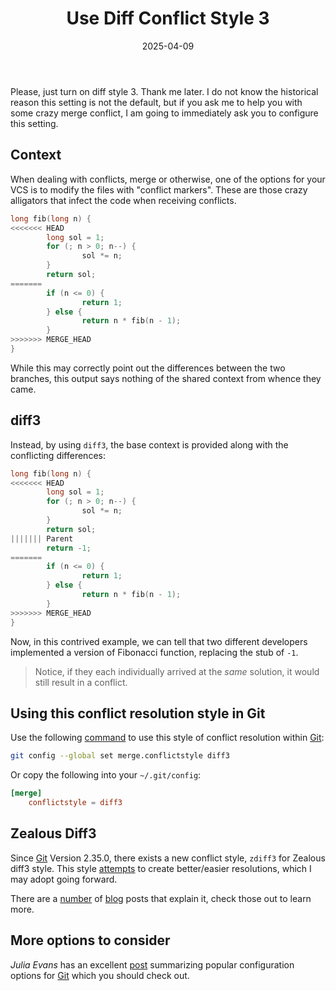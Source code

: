 #+TITLE: Use Diff Conflict Style 3
#+DESCRIPTION: Please just use diff style 3.
#+TAGS: git
#+TAGS: merge conflicts
#+TAGS: rebase
#+TAGS: conflict markers
#+DATE: 2025-04-09
#+SLUG: diff-style-3
#+LINK: git https://www.git-scm.org/
#+LINK: udiff https://www.gnu.org/software/diffutils/manual/html_node/Unified-Format.html
#+LINK: git-show https://www.kernel.org/pub/software/scm/git/docs/git-show.html
#+LINK: git-diff https://www.kernel.org/pub/software/scm/git/docs/git-diff.html
#+LINK: git-config https://git-scm.com/docs/git-config
#+LINK: zdiff3 https://neg4n.dev/blog/understanding-zealous-diff3-style-git-conflict-markers
#+LINK: @b0rk https://jvns.ca/
#+LINK: jvn-popular-git-options https://jvns.ca/blog/2024/02/16/popular-git-config-options/
#+LINK: jvn-zdiff3 https://jvns.ca/blog/2024/02/16/popular-git-config-options/#merge-conflictstyle-zdiff3
#+LINK: so-zdiff https://stackoverflow.com/questions/71252026/how-do-i-use-zealous-diff3-with-git-and-what-are-the-pros-and-cons

#+begin_preview
Please, just turn on diff style 3.  Thank me later.  I do not know the
historical reason this setting is not the default, but if you ask me to help
you with some crazy merge conflict, I am going to immediately ask you to
configure this setting.
#+end_preview

** Context
:PROPERTIES:
:ID:       aaa8fc2c-240b-40ff-a7b2-f31572926c03
:END:

When dealing with conflicts, merge or otherwise, one of the options for your
VCS is to modify the files with "conflict markers".  These are those crazy
alligators that infect the code when receiving conflicts.

#+begin_src c
long fib(long n) {
<<<<<<< HEAD
		long sol = 1;
		for (; n > 0; n--) {
				sol *= n;
		}
		return sol;
=======
		if (n <= 0) {
				return 1;
		} else {
				return n * fib(n - 1);
		}
>>>>>>> MERGE_HEAD
}
#+end_src

While this may correctly point out the differences between the two branches,
this output says nothing of the shared context from whence they came.

** diff3
:PROPERTIES:
:ID:       87d8ad95-db6b-4f8a-90e8-41e031f7a6dc
:END:

Instead, by using ~diff3~, the base context is provided along with the
conflicting differences:

#+begin_src c
long fib(long n) {
<<<<<<< HEAD
		long sol = 1;
		for (; n > 0; n--) {
				sol *= n;
		}
		return sol;
||||||| Parent
		return -1;
=======
		if (n <= 0) {
				return 1;
		} else {
				return n * fib(n - 1);
		}
>>>>>>> MERGE_HEAD
}
#+end_src

Now, in this contrived example, we can tell that two different developers
implemented a version of Fibonacci function, replacing the stub of =-1=.

#+begin_quote
Notice, if they each individually arrived at the /same/ solution, it would still
result in a conflict.
#+end_quote

** Using this conflict resolution style in Git
:PROPERTIES:
:ID:       bcb167e4-a36c-4058-88c0-16b8748894a3
:END:

Use the following [[git-config][command]] to use this style of conflict resolution within [[git][Git]]:

#+begin_src bash
git config --global set merge.conflictstyle diff3
#+end_src

Or copy the following into your =~/.git/config=:

#+begin_src conf
[merge]
	conflictstyle = diff3
#+end_src

** Zealous Diff3
:PROPERTIES:
:ID:       6c506186-83c1-40a5-afb8-9e88a374c438
:END:

Since [[git][Git]] Version 2.35.0, there exists a new conflict style, ~zdiff3~ for Zealous
diff3 style.  This style [[so-zdiff][attempts]] to create better/easier resolutions, which I
may adopt going forward.

There are a [[zdiff3][number]] of [[jvn-zdiff3][blog]] posts that explain it, check those out to learn
more.

** More options to consider
:PROPERTIES:
:ID:       0a0142eb-6d58-4092-85b2-6b941253ef71
:END:

[[@b0rk][Julia Evans]] has an excellent [[jvn-popular-git-options][post]] summarizing popular configuration options for
[[git][Git]] which you should check out.

